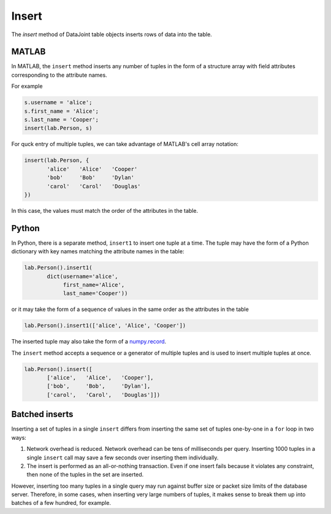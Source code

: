 Insert
======

The `insert` method of DataJoint table objects inserts rows of data into the table.

|matlab| MATLAB
---------------

In MATLAB, the ``insert`` method inserts any number of tuples in the form of a structure array with field attributes corresponding to the attribute names.

For example

.. code-block:: matlab

    s.username = 'alice';
    s.first_name = 'Alice';
    s.last_name = 'Cooper';
    insert(lab.Person, s)

For quck entry of multiple tuples, we can take advantage of MATLAB's cell array notation:

.. code-block:: matlab

    insert(lab.Person, {
           'alice'   'Alice'   'Cooper'
           'bob'     'Bob'     'Dylan'
           'carol'   'Carol'   'Douglas'
    })

In this case, the values must match the order of the attributes in the table. 

|python| Python
---------------

In Python, there is a separate method, ``insert1`` to insert one tuple at a time.  The tuple may have the form of a Python dictionary with key names matching the attribute names in the table:

.. code-block:: python

    lab.Person().insert1(
           dict(username='alice', 
                first_name='Alice', 
                last_name='Cooper'))

or it may take the form of a sequence of values in the same order as the attributes in the table

.. code-block:: python

    lab.Person().insert1(['alice', 'Alice', 'Cooper'])

The inserted tuple may also take the form of a `numpy.record <https://docs.scipy.org/doc/numpy/reference/generated/numpy.record.html#numpy.record>`_.

The ``insert`` method accepts a sequence or a generator of multiple tuples and is used to insert multiple tuples at once.

.. code-block:: python

    lab.Person().insert([
           ['alice',   'Alice',   'Cooper'],
           ['bob',     'Bob',     'Dylan'],
           ['carol',   'Carol',   'Douglas']])


Batched inserts 
---------------
Inserting a set of tuples in a single ``insert`` differs from inserting the same set of tuples one-by-one in a ``for`` loop in two ways:

1. Network overhead is reduced. Network overhead can be tens of milliseconds per query.  Inserting 1000 tuples in a single ``insert`` call may save a few seconds over inserting them individually.
2. The insert is performed as an all-or-nothing transaction.  Even if one insert fails because it violates any constraint, then none of the tuples in the set are inserted.

However, inserting too many tuples in a single query may run against buffer size or packet size limits of the database server.  Therefore, in some cases, when inserting very large numbers of tuples, it makes sense to break them up into batches of a few hundred, for example.

.. |python| image:: ../_static/img/python-tiny.png
.. |matlab| image:: ../_static/img/matlab-tiny.png
